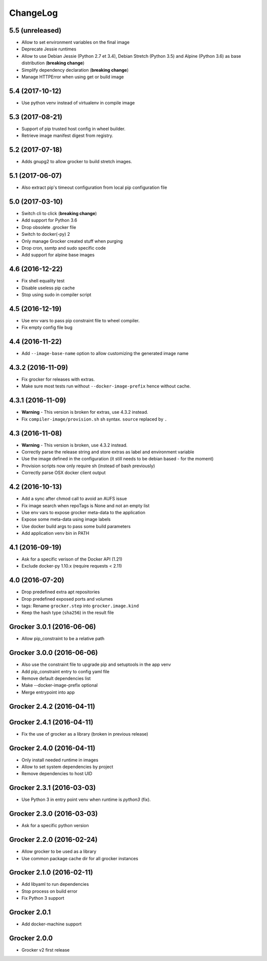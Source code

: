 ChangeLog
=========

5.5 (unreleased)
----------------

- Allow to set environment variables on the final image
- Deprecate Jessie runtimes
- Allow to use Debian Jessie (Python 2.7 et 3.4), Debian Stretch (Python 3.5) and Alpine (Python 3.6) as base distribution (**breaking change**)
- Simplify dependency declaration (**breaking change**)
- Manage HTTPError when using get or build image


5.4 (2017-10-12)
----------------

- Use python venv instead of virtualenv in compile image


5.3 (2017-08-21)
----------------

- Support of pip trusted host config in wheel builder.
- Retrieve image manifest digest from registry.


5.2 (2017-07-18)
----------------

- Adds gnupg2 to allow grocker to build stretch images.


5.1 (2017-06-07)
----------------

- Also extract pip's timeout configuration from local pip configuration file


5.0 (2017-03-10)
----------------

- Switch cli to click (**breaking change**)
- Add support for Python 3.6
- Drop obsolete .grocker file
- Switch to docker(-py) 2
- Only manage Grocker created stuff when purging
- Drop cron, ssmtp and sudo specific code
- Add support for alpine base images

4.6 (2016-12-22)
----------------

- Fix shell equality test
- Disable useless pip cache
- Stop using sudo in compiler script

4.5 (2016-12-19)
----------------

- Use env vars to pass pip constraint file to wheel compiler.
- Fix empty config file bug

4.4 (2016-11-22)
----------------

- Add ``--image-base-name`` option to allow customizing the generated image name

4.3.2 (2016-11-09)
------------------

- Fix grocker for releases with extras.
- Make sure most tests run without ``--docker-image-prefix`` hence without cache.

4.3.1 (2016-11-09)
------------------

- **Warning** - This version is broken for extras, use 4.3.2 instead.
- Fix ``compiler-image/provision.sh`` sh syntax. ``source`` replaced by ``.``

4.3 (2016-11-08)
----------------

- **Warning** - This version is broken, use 4.3.2 instead.
- Correctly parse the release string and store extras as label and environment variable
- Use the image defined in the configuration (it still needs to be debian based - for the moment)
- Provision scripts now only require sh (instead of bash previously)
- Correctly parse OSX docker client output

4.2 (2016-10-13)
----------------

- Add a sync after chmod call to avoid an AUFS issue
- Fix image search when repoTags is None and not an empty list
- Use env vars to expose grocker meta-data to the application
- Expose some meta-data using image labels
- Use docker build args to pass some build parameters
- Add application venv bin in PATH

4.1 (2016-09-19)
----------------

- Ask for a specific verison of the Docker API (1.21)
- Exclude docker-py 1.10.x (require requests < 2.11)

4.0 (2016-07-20)
----------------

- Drop predefined extra apt repositories
- Drop predefined exposed ports and volumes
- tags: Rename ``grocker.step`` into ``grocker.image.kind``
- Keep the hash type (``sha256``) in the result file

Grocker 3.0.1 (2016-06-06)
--------------------------

- Allow pip_constraint to be a relative path

Grocker 3.0.0 (2016-06-06)
--------------------------

- Also use the constraint file to upgrade pip and setuptools in the app venv
- Add pip_constraint entry to config yaml file
- Remove default dependencies list
- Make --docker-image-prefix optional
- Merge entrypoint into app

Grocker 2.4.2 (2016-04-11)
--------------------------

Grocker 2.4.1 (2016-04-11)
--------------------------

- Fix the use of grocker as a library (broken in previous release)

Grocker 2.4.0 (2016-04-11)
--------------------------

- Only install needed runtime in images
- Allow to set system dependencies by project
- Remove dependencies to host UID

Grocker 2.3.1 (2016-03-03)
--------------------------

- Use Python 3 in entry point venv when runtime is `python3` (fix).

Grocker 2.3.0 (2016-03-03)
--------------------------

- Ask for a specific python version

Grocker 2.2.0 (2016-02-24)
--------------------------

- Allow grocker to be used as a library
- Use common package cache dir for all grocker instances

Grocker 2.1.0 (2016-02-11)
--------------------------

- Add libyaml to run dependencies
- Stop process on build error
- Fix Python 3 support

Grocker 2.0.1
-------------

- Add docker-machine support

Grocker 2.0.0
-------------

- Grocker v2 first release

